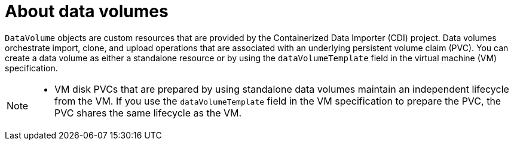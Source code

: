 // Module included in the following assemblies:
//
// * virt/virtual_machines/virtual_disks/virt-expanding-virtual-storage-with-blank-disk-images.adoc
// * virt/storage/virt-preparing-cdi-scratch-space.adoc
// * virt/storage/virt-enabling-user-permissions-to-clone-datavolumes.adoc

:_mod-docs-content-type: CONCEPT
[id="virt-about-datavolumes_{context}"]
= About data volumes

`DataVolume` objects are custom resources that are provided by the Containerized Data Importer (CDI) project. Data volumes orchestrate import, clone, and upload operations that are associated with an underlying persistent volume claim (PVC). You can create a data volume as either a standalone resource or by using the `dataVolumeTemplate` field in the virtual machine (VM) specification.

[NOTE]
====
* VM disk PVCs that are prepared by using standalone data volumes maintain an independent lifecycle from the VM. If you use the `dataVolumeTemplate` field in the VM specification to prepare the PVC, the PVC shares the same lifecycle as the VM.
====
